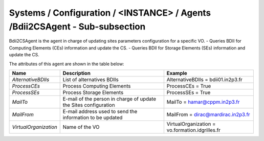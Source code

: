 Systems / Configuration / <INSTANCE> / Agents /Bdii2CSAgent - Sub-subsection
============================================================================

Bdii2CSAgent is the agent in charge of updating sites parameters configuration for a specific VO.
- Queries BDII for Computing Elements (CEs) information and update the CS.
- Queries BDII for Storage Elements (SEs) information and update the CS.

The attributes of this agent are shown in the table below:

+-----------------------+-----------------------------------+-------------------------------------------------+
| **Name**              | **Description**                   | **Example**                                     |
+-----------------------+-----------------------------------+-------------------------------------------------+
| *AlternativeBDIIs*    | List of alternatives BDIIs        | AlternativeBDIIs = bdii01.in2p3.fr              |
+-----------------------+-----------------------------------+-------------------------------------------------+
| *ProcessCEs*          | Process Computing Elements        | ProcessCEs = True                               |
+-----------------------+-----------------------------------+-------------------------------------------------+
| *ProcessSEs*          | Process Storage Elements          | ProcessSEs = True                               |
+-----------------------+-----------------------------------+-------------------------------------------------+
| *MailTo*              | E-mail of the person in charge of | MailTo = hamar@cppm.in2p3.fr                    |
|                       | update the Sites configuration    |                                                 |
+-----------------------+-----------------------------------+-------------------------------------------------+
| *MailFrom*            | E-mail address used to send the   | MailFrom = dirac@mardirac.in2p3.fr              |
|                       | information to be updated         |                                                 |
+-----------------------+-----------------------------------+-------------------------------------------------+
| *VirtualOrganization* | Name of the VO                    | VirtualOrganization = vo.formation.idgrilles.fr |
+-----------------------+-----------------------------------+-------------------------------------------------+
